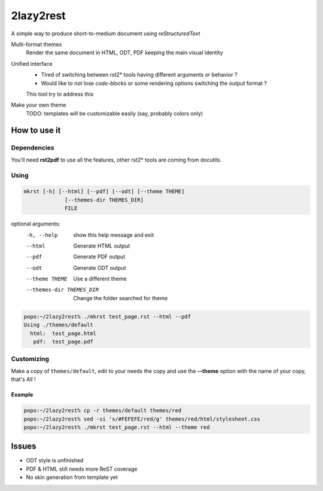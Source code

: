 ##########
2lazy2rest
##########

A simple way to produce short-to-medium document using *reStructuredText*

Multi-format themes
    Render the same document in HTML, ODT, PDF keeping the main visual identity
Unified interface
    - Tired of switching between rst2* tools having different arguments or behavior ?
    - Would like to not lose *code-blocks* or some rendering options switching the output format ?

    This tool try to address this
Make your own theme
    TODO: templates will be customizable easily (say, probably colors only)

How to use it
#############

Dependencies
============

You'll need **rst2pdf** to use all the features, other rst2* tools are coming from docutils.

Using
=====

.. code-block:: console

    mkrst [-h] [--html] [--pdf] [--odt] [--theme THEME]
                 [--themes-dir THEMES_DIR]
                 FILE

optional arguments:
  -h, --help            show this help message and exit
  --html                Generate HTML output
  --pdf                 Generate PDF output
  --odt                 Generate ODT output
  --theme THEME         Use a different theme
  --themes-dir THEMES_DIR
                        Change the folder searched for theme


.. code-block:: console

    popo:~/2lazy2rest% ./mkrst test_page.rst --html --pdf
    Using ./themes/default
      html:  test_page.html
       pdf:  test_page.pdf


Customizing
===========

Make a copy of ``themes/default``, edit to your needs the copy and use the **--theme** option with the name of your copy, that's All !

Example
-------

.. code-block:: console

   popo:~/2lazy2rest% cp -r themes/default themes/red
   popo:~/2lazy2rest% sed -si 's/#FEFEFE/red/g' themes/red/html/stylesheet.css
   popo:~/2lazy2rest% ./mkrst test_page.rst --html --theme red

Issues
######

- ODT style is unfinished
- PDF & HTML still needs more ReST coverage
- No skin generation from template yet

